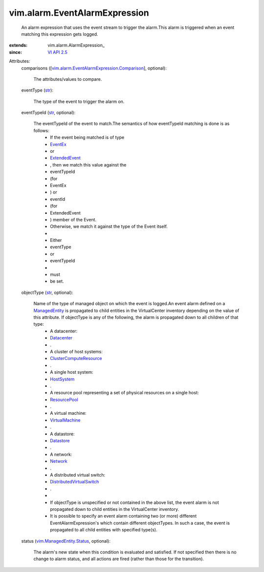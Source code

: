 
vim.alarm.EventAlarmExpression
==============================
  An alarm expression that uses the event stream to trigger the alarm.This alarm is triggered when an event matching this expression gets logged.
:extends: vim.alarm.AlarmExpression_
:since: `VI API 2.5 <vim/version.rst#vimversionversion2>`_

Attributes:
    comparisons ([`vim.alarm.EventAlarmExpression.Comparison <vim/alarm/EventAlarmExpression/Comparison.rst>`_], optional):

       The attributes/values to compare.
    eventType (`str <https://docs.python.org/2/library/stdtypes.html>`_):

       The type of the event to trigger the alarm on.
    eventTypeId (`str <https://docs.python.org/2/library/stdtypes.html>`_, optional):

       The eventTypeId of the event to match.The semantics of how eventTypeId matching is done is as follows:
        * If the event being matched is of type
        * `EventEx <vim/event/EventEx.rst>`_
        * or
        * `ExtendedEvent <vim/event/ExtendedEvent.rst>`_
        * , then we match this value against the
        * eventTypeId
        * (for
        * EventEx
        * ) or
        * eventId
        * (for
        * ExtendedEvent
        * ) member of the Event.
        * Otherwise, we match it against the type of the Event itself.
        * 
        * Either
        * eventType
        * or
        * eventTypeId
        * 
        * must
        * be set.
    objectType (`str <https://docs.python.org/2/library/stdtypes.html>`_, optional):

       Name of the type of managed object on which the event is logged.An event alarm defined on a `ManagedEntity <vim/ManagedEntity.rst>`_ is propagated to child entities in the VirtualCenter inventory depending on the value of this attribute. If objectType is any of the following, the alarm is propagated down to all children of that type:
        * A datacenter:
        * `Datacenter <vim/Datacenter.rst>`_
        * .
        * A cluster of host systems:
        * `ClusterComputeResource <vim/ClusterComputeResource.rst>`_
        * .
        * A single host system:
        * `HostSystem <vim/HostSystem.rst>`_
        * .
        * A resource pool representing a set of physical resources on a single host:
        * `ResourcePool <vim/ResourcePool.rst>`_
        * .
        * A virtual machine:
        * `VirtualMachine <vim/VirtualMachine.rst>`_
        * .
        * A datastore:
        * `Datastore <vim/Datastore.rst>`_
        * .
        * A network:
        * `Network <vim/Network.rst>`_
        * .
        * A distributed virtual switch:
        * `DistributedVirtualSwitch <vim/DistributedVirtualSwitch.rst>`_
        * .
        * 
        * If objectType is unspecified or not contained in the above list, the event alarm is not propagated down to child entities in the VirtualCenter inventory.
        * It is possible to specify an event alarm containing two (or more) different EventAlarmExpression's which contain different objectTypes. In such a case, the event is propagated to all child entities with specified type(s).
    status (`vim.ManagedEntity.Status <vim/ManagedEntity/Status.rst>`_, optional):

       The alarm's new state when this condition is evaluated and satisfied. If not specified then there is no change to alarm status, and all actions are fired (rather than those for the transition).
